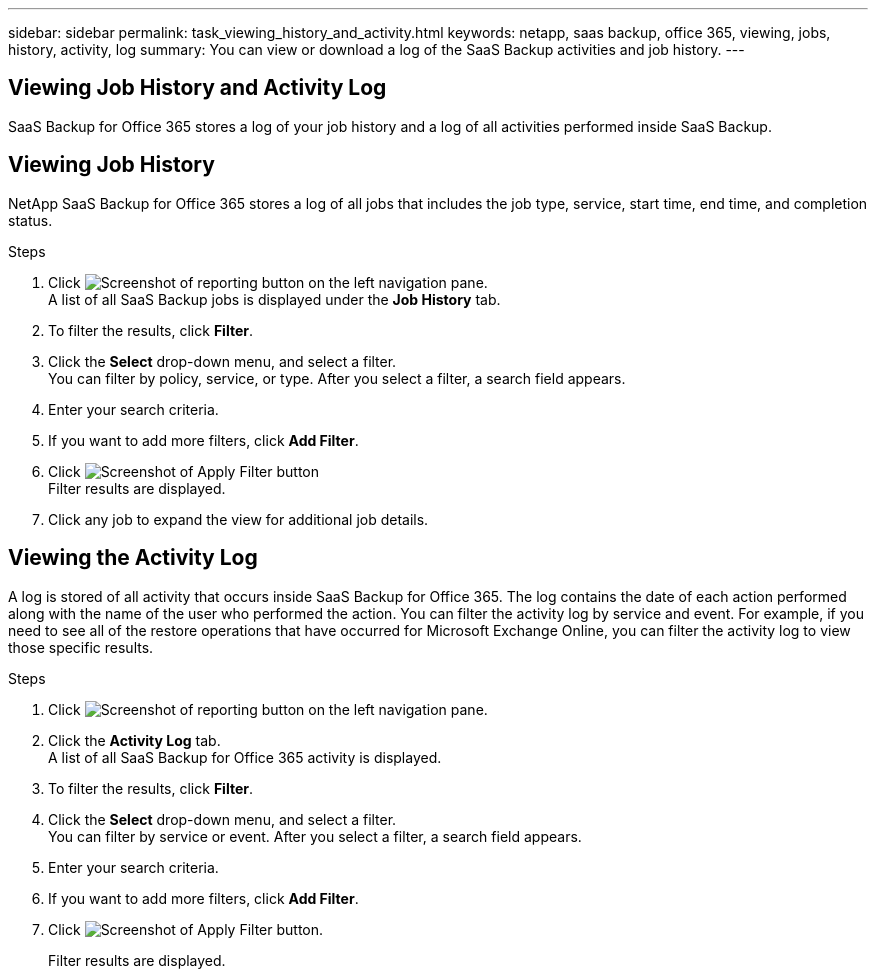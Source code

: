 ---
sidebar: sidebar
permalink: task_viewing_history_and_activity.html
keywords: netapp, saas backup, office 365, viewing, jobs, history, activity, log
summary: You can view or download a log of the SaaS Backup activities and job history.
---

== Viewing Job History and Activity Log
:toc: macro
:toclevels: 1
:hardbreaks:
:nofooter:
:icons: font
:linkattrs:
:imagesdir: ./media/

[.lead]
SaaS Backup for Office 365 stores a log of your job history and a log of all activities performed inside SaaS Backup.

//video::xGVHUZdfJFM[youtube, width=848, height=480]

== Viewing Job History
NetApp SaaS Backup for Office 365 stores a log of all jobs that includes the job type, service, start time, end time, and completion status.

.Steps

.	Click image:reporting.gif[Screenshot of reporting button] on the left navigation pane.
A list of all SaaS Backup jobs is displayed under the *Job History* tab.
.	To filter the results, click *Filter*.
.	Click the *Select* drop-down menu, and select a filter.
  You can filter by policy, service, or type. After you select a filter, a search field appears.
.	Enter your search criteria.
.	If you want to add more filters, click *Add Filter*.
.	Click image:apply_filter.gif[Screenshot of Apply Filter button]
Filter results are displayed.
.	Click any job to expand the view for additional job details.

== Viewing the Activity Log
A log is stored of all activity that occurs inside SaaS Backup for Office 365.  The log contains the date of each action performed along with the name of the user who performed the action. You can filter the activity log by service and event. For example, if you need to see all of the restore operations that have occurred for Microsoft Exchange Online, you can filter the activity log to view those specific results.

.Steps

.	Click image:reporting.gif[Screenshot of reporting button] on the left navigation pane.
.	Click the *Activity Log* tab.
  A list of all SaaS Backup for Office 365 activity is displayed.
.	To filter the results, click *Filter*.
.	Click the *Select* drop-down menu, and select a filter.
  You can filter by service or event.  After you select a filter, a search field appears.
.	Enter your search criteria.
.	If you want to add more filters, click *Add Filter*.
.	Click image:apply_filter.gif[Screenshot of Apply Filter button].
+
Filter results are displayed.
